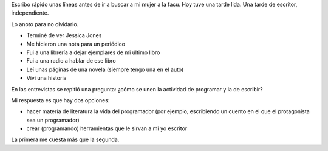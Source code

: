 .. title: Tarde de escritor (independiente)
.. slug: tarde-de-escritor-independiente
.. date: 2016-06-03 20:15:00 UTC-03:00
.. tags: 
.. category: 
.. link: 
.. description: 
.. type: text

Escribo rápido unas líneas antes de ir a buscar a mi mujer a la facu. Hoy tuve una tarde lida. Una tarde de escritor, independiente.

Lo anoto para no olvidarlo.

* Terminé de ver Jessica Jones
* Me hicieron una nota para un periódico
* Fui a una librería a dejar ejemplares de mi último libro
* Fui a una radio a hablar de ese libro
* Leí unas páginas de una novela (siempre tengo una en el auto)
* Vivi una historia

En las entrevistas se repitió una pregunta: ¿cómo se unen la actividad de programar y la de escribir?

Mi respuesta es que hay dos opciones:

* hacer matería de literatura la vida del programador (por ejemplo, escribiendo un cuento en el que el protagonista sea un programador)
* crear (programando) herramientas que le sirvan a mi yo escritor

La primera me cuesta más que la segunda.
